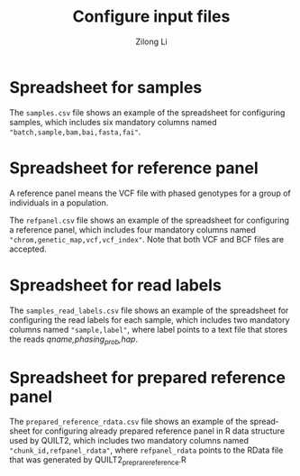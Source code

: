 #+title: Configure input files
#+author: Zilong Li
#+language: en

* Spreadsheet for samples

The =samples.csv= file shows an example of the spreadsheet for configuring samples, which includes six mandatory columns named ="batch,sample,bam,bai,fasta,fai"=.

* Spreadsheet for reference panel

A reference panel means the VCF file with phased genotypes for a group of individuals in a population.

The =refpanel.csv= file shows an example of the spreadsheet for configuring a reference panel, which includes four mandatory columns named ="chrom,genetic_map,vcf,vcf_index"=. Note that both VCF and BCF files are accepted.

* Spreadsheet for read labels 

The =samples_read_labels.csv= file shows an example of the spreadsheet for configuring the read labels for each sample, which includes two mandatory columns named ="sample,label"=, where label points to a text file that stores the reads /qname,phasing_prob,hap/.

* Spreadsheet for prepared reference panel 

The =prepared_reference_rdata.csv= file shows an example of the spreadsheet for configuring already prepared reference panel in R data structure used by QUILT2, which includes two mandatory columns named ="chunk_id,refpanel_rdata"=, where =refpanel_rdata= points to the RData file that was generated by QUILT2_preprare_reference.R
